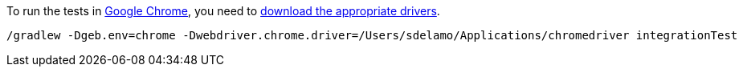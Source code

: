 To run the tests in https://www.google.com/chrome[Google Chrome], you need
to https://sites.google.com/a/chromium.org/chromedriver/downloads[download the appropriate drivers].

[source, bash]
----
/gradlew -Dgeb.env=chrome -Dwebdriver.chrome.driver=/Users/sdelamo/Applications/chromedriver integrationTest
----
